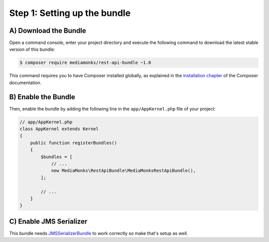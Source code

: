 Step 1: Setting up the bundle
=============================

A) Download the Bundle
----------------------

Open a command console, enter your project directory and execute the
following command to download the latest stable version of this bundle:

.. code-block:: bash

    $ composer require mediamonks/rest-api-bundle ~1.0

This command requires you to have Composer installed globally, as explained
in the `installation chapter`_ of the Composer documentation.

B) Enable the Bundle
--------------------

Then, enable the bundle by adding the following line in the ``app/AppKernel.php``
file of your project:

.. code-block:: php

    // app/AppKernel.php
    class AppKernel extends Kernel
    {
        public function registerBundles()
        {
            $bundles = [
                // ...
                new MediaMonks\RestApiBundle\MediaMonksRestApiBundle(),
            ];

            // ...
        }
    }

C) Enable JMS Serializer
------------------------

This bundle needs `JMSSerializerBundle`_ to work correctly so make that's setup as well.

.. _`installation chapter`: https://getcomposer.org/doc/00-intro.md
.. _`JMSSerializerBundle`: https://github.com/schmittjoh/JMSSerializerBundle

